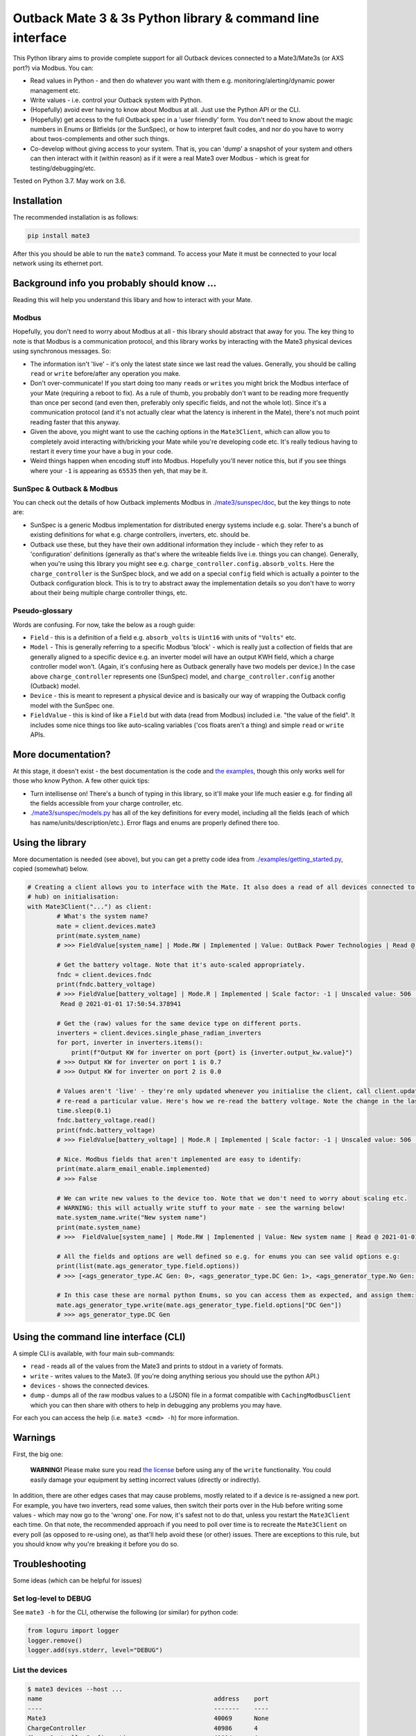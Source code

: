
Outback Mate 3 & 3s Python library & command line interface
===========================================================


.. image:: https://badge.fury.io/py/mate3.svg
   :target: https://badge.fury.io/py/mate3
   :alt: PyPI version


This Python library aims to provide complete support for all Outback devices connected to a Mate3/Mate3s (or AXS port?) via Modbus. You can:


* Read values in Python - and then do whatever you want with them e.g. monitoring/alerting/dynamic power management etc.
* Write values - i.e. control your Outback system with Python.
* (Hopefully) avoid ever having to know about Modbus at all. Just use the Python API or the CLI.
* (Hopefully) get access to the full Outback spec in a 'user friendly' form. You don't need to know about the magic numbers in Enums or Bitfields (or the SunSpec), or how to interpret fault codes, and nor do you have to worry about twos-complements and other such things.
* Co-develop without giving access to your system. That is, you can 'dump' a snapshot of your system and others can then interact with it (within reason) as if it were a real Mate3 over Modbus - which is great for testing/debugging/etc.

Tested on Python 3.7. May work on 3.6.

Installation
------------

The recommended installation is as follows:

.. code-block:: sh

   pip install mate3

After this you should be able to run the ``mate3`` command. To access your Mate it must be connected to your local network using its ethernet port.

Background info you probably should know ...
--------------------------------------------

Reading this will help you understand this libary and how to interact with your Mate.

Modbus
^^^^^^

Hopefully, you don't need to worry about Modbus at all - this library should abstract that away for you. The key thing to note is that Modbus is a communication protocol, and this library works by interacting with the Mate3 physical devices using synchronous messages. So:


* The information isn't 'live' - it's only the latest state since we last read the values. Generally, you should be calling ``read`` or ``write`` before/after any operation you make.
* Don't over-communicate! If you start doing too many ``read``\ s or ``write``\ s you might brick the Modbus interface of your Mate (requiring a reboot to fix). As a rule of thumb, you probably don't want to be reading more frequently than once per second (and even then, preferably only specific fields, and not the whole lot). Since it's a communication protocol (and it's not actually clear what the latency is inherent in the Mate), there's not much point reading faster that this anyway.
* Given the above, you might want to use the caching options in the ``Mate3Client``\ , which can allow you to completely avoid interacting with/bricking your Mate while you're developing code etc. It's really tedious having to restart it every time your have a bug in your code.
* Weird things happen when encoding stuff into Modbus. Hopefully you'll never notice this, but if you see things where your ``-1`` is appearing as ``65535`` then yeh, that may be it.

SunSpec & Outback & Modbus
^^^^^^^^^^^^^^^^^^^^^^^^^^

You can check out the details of how Outback implements Modbus in `./mate3/sunspec/doc <./mate3/sunspec/doc>`_\ , but the key things to note are:


* SunSpec is a generic Modbus implementation for distributed energy systems include e.g. solar. There's a bunch of existing definitions for what e.g. charge controllers, inverters, etc. should be.
* Outback use these, but they have their own additional information they include - which they refer to as 'configuration' definitions (generally as that's where the writeable fields live i.e. things you can change). Generally, when you're using this library you might see e.g. ``charge_controller.config.absorb_volts``. Here the ``charge_controller`` is the SunSpec block, and we add on a special ``config`` field which is actually a pointer to the Outback configuration block. This is to try to abstract away the implementation details so you don't have to worry about their being multiple charge controller things, etc.

Pseudo-glossary
^^^^^^^^^^^^^^^

Words are confusing. For now, take the below as a rough guide:


* ``Field`` - this is a definition of a field e.g. ``absorb_volts`` is ``Uint16`` with units of ``"Volts"`` etc.
* ``Model`` - This is generally referring to a specific Modbus 'block' - which is really just a collection of fields that are generally aligned to a specific device e.g. an inverter model will have an output KWH field, which a charge controller model won't. (Again, it's confusing here as Outback generally have two models per device.) In the case above ``charge_controller`` represents one (SunSpec) model, and ``charge_controller.config`` another (Outback) model. 
* ``Device`` - this is meant to represent a physical device and is basically our way of wrapping the Outback config model with the SunSpec one.
* ``FieldValue`` - this is kind of like a ``Field`` but with data (read from Modbus) included i.e. "the value of the field". It includes some nice things too like auto-scaling variables ('cos floats aren't a thing) and simple ``read`` or ``write`` APIs.

More documentation?
-------------------

At this stage, it doesn't exist - the best documentation is the code and `the examples <./examples>`_\ , though this only works well for those who know Python. A few other quick tips:


* Turn intellisense on! There's a bunch of typing in this library, so it'll make your life much easier e.g. for finding all the fields accessible from your charge controller, etc.
* `./mate3/sunspec/models.py <./mate3/sunspec/models.py>`_ has all of the key definitions for every model, including all the fields (each of which has name/units/description/etc.). Error flags and enums are properly defined there too.

Using the library
-----------------

More documentation is needed (see above), but you can get a pretty code idea from `./examples/getting_started.py <./examples/getting_started.py>`_\ , copied (somewhat) below.

.. code-block:: python

   # Creating a client allows you to interface with the Mate. It also does a read of all devices connected to it (via the
   # hub) on initialisation:
   with Mate3Client("...") as client:
           # What's the system name?
           mate = client.devices.mate3
           print(mate.system_name)
           # >>> FieldValue[system_name] | Mode.RW | Implemented | Value: OutBack Power Technologies | Read @ 2021-01-01 17:50:54.373077

           # Get the battery voltage. Note that it's auto-scaled appropriately.
           fndc = client.devices.fndc
           print(fndc.battery_voltage)
           # >>> FieldValue[battery_voltage] | Mode.R | Implemented | Scale factor: -1 | Unscaled value: 506 | Value: 50.6 | ...
            Read @ 2021-01-01 17:50:54.378941

           # Get the (raw) values for the same device type on different ports.
           inverters = client.devices.single_phase_radian_inverters
           for port, inverter in inverters.items():
               print(f"Output KW for inverter on port {port} is {inverter.output_kw.value}")
           # >>> Output KW for inverter on port 1 is 0.7
           # >>> Output KW for inverter on port 2 is 0.0

           # Values aren't 'live' - they're only updated whenever you initialise the client, call client.update_all() or
           # re-read a particular value. Here's how we re-read the battery voltage. Note the change in the last_read field
           time.sleep(0.1)
           fndc.battery_voltage.read()
           print(fndc.battery_voltage)
           # >>> FieldValue[battery_voltage] | Mode.R | Implemented | Scale factor: -1 | Unscaled value: 506 | Value: 50.6 | Read @ 2021-01-01 17:50:54.483401

           # Nice. Modbus fields that aren't implemented are easy to identify:
           print(mate.alarm_email_enable.implemented)
           # >>> False

           # We can write new values to the device too. Note that we don't need to worry about scaling etc.
           # WARNING: this will actually write stuff to your mate - see the warning below!
           mate.system_name.write("New system name")
           print(mate.system_name)
           # >>>  FieldValue[system_name] | Mode.RW | Implemented | Value: New system name | Read @ 2021-01-01 17:50:54.483986

           # All the fields and options are well defined so e.g. for enums you can see valid options e.g:
           print(list(mate.ags_generator_type.field.options))
           # >>> [<ags_generator_type.AC Gen: 0>, <ags_generator_type.DC Gen: 1>, <ags_generator_type.No Gen: 2>]

           # In this case these are normal python Enums, so you can access them as expected, and assign them:
           mate.ags_generator_type.write(mate.ags_generator_type.field.options["DC Gen"])
           # >>> ags_generator_type.DC Gen

Using the command line interface (CLI)
--------------------------------------

A simple CLI is available, with four main sub-commands:


* ``read`` - reads all of the values from the Mate3 and prints to stdout in a variety of formats.
* ``write`` - writes values to the Mate3. (If you're doing anything serious you should use the python API.)
* ``devices`` - shows the connected devices.
* ``dump`` - dumps all of the raw modbus values to a (JSON) file in a format compatible with ``CachingModbusClient`` which you can then share with others to help in debugging any problems you may have. 

For each you can access the help (i.e. ``mate3 <cmd> -h``\ ) for more information.

Warnings
--------

First, the big one:

..

   **WARNING!** Please make sure you read `the license <https://github.com/adamcharnock/mate3/blob/master/LICENSE>`_ before using any of the ``write`` functionality. You could easily damage your equipment by setting incorrect values (directly or indirectly).


In addition, there are other edges cases that may cause problems, mostly related to if a device is re-assigned a new port. For example, you have two inverters, read some values, then switch their ports over in the Hub before writing some values - which may now go to the 'wrong' one. For now, it's safest not to do that, unless you restart the ``Mate3Client`` each time. On that note, the recommended approach if you need to poll over time is to recreate the ``Mate3Client`` on every poll (as opposed to re-using one), as that'll help avoid these (or other) issues. There are exceptions to this rule, but you should know why you're breaking it before you do so.

Troubleshooting
---------------

Some ideas (which can be helpful for issues)

Set log-level to DEBUG
^^^^^^^^^^^^^^^^^^^^^^

See ``mate3 -h`` for the CLI, otherwise the following (or similar) for python code:

.. code-block:: python

   from loguru import logger
   logger.remove()
   logger.add(sys.stderr, level="DEBUG")

List the devices
^^^^^^^^^^^^^^^^

.. code-block:: sh

   $ mate3 devices --host ...
   name                                               address    port
   ----                                               -------    ----
   Mate3                                              40069      None
   ChargeController                                   40986      4
   ChargeControllerConfiguration                      41014      4
   ...

Are they all there?

Create a dump of the raw modbus values
^^^^^^^^^^^^^^^^^^^^^^^^^^^^^^^^^^^^^^

See ``mate3 dump -h``. You can send the resulting JSON file to someone to help debug. (Just note that it includes all the data about the Mate, e.g. any passwords etc.)

Writing data to Postgres
------------------------

See `./examples/postgres_monitor/README.md <./examples/posgres_monitor/README.md>`_

Contributing
------------

See `./CONTRIBUTING.md <./CONTRIBUTING.md>`_

Credits
-------

This was originally a heavily refactored version of
`basrijn's Outback_Mate3 library <https://github.com/basrijn/Outback_Mate3>`_\ , though has largely been completely rewritten since. Thanks anyway basrijn!
